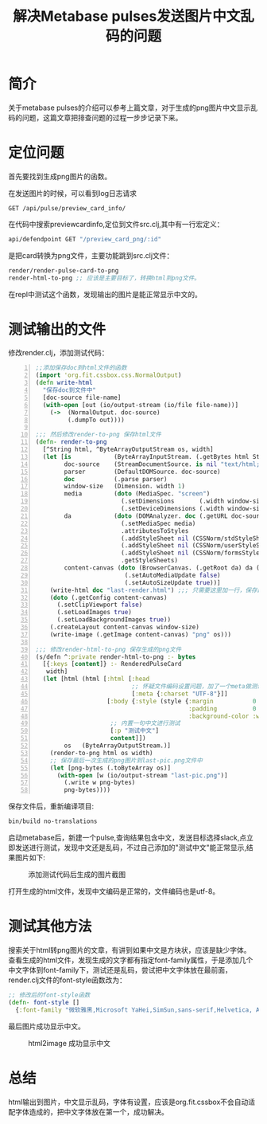 #+TITLE: 解决Metabase pulses发送图片中文乱码的问题
#+DESCRIPTION: Metabase pulses上一篇已经讲过，但是在测试发送报告的时候，发现中文显示乱码，本文讲解如何解决这个乱码的过程。
#+KEYWORDS: metabase, clojure, slack
#+CATEGORIES: 编程, clojure, metabase
#+LANGUAGE: zh-CN
#+OPTIONS: ^:t


* 简介
  关于metabase pulses的介绍可以参考上篇文章，对于生成的png图片中文显示乱码的问题，这篇文章把排查问题的过程一步步记录下来。

* 定位问题
  首先要找到生成png图片的函数。

  在发送图片的时候，可以看到log日志请求
#+begin_example
GET /api/pulse/preview_card_info/
#+end_example
  在代码中搜索preview\under{}card\under{}info,定位到文件src\metabase\api\pulse.clj,其中有一行宏定义：
#+begin_src clojure
api/defendpoint GET "/preview_card_png/:id"
#+end_src
  是把card转换为png文件，主要功能跳到src\metabase\pulse\render.clj文件：
#+begin_src clojure
render/render-pulse-card-to-png
render-html-to-png ;; 应该是主要目标了，转换html到png文件。
#+end_src
  在repl中测试这个函数，发现输出的图片是能正常显示中文的。

* 测试输出的文件
  修改render.clj，添加测试代码：
#+begin_src clojure -n
;;添加保存doc到html文件的函数
(import 'org.fit.cssbox.css.NormalOutput)
(defn write-html
  "保存doc到文件中"
  [doc-source file-name]
  (with-open [out (io/output-stream (io/file file-name))]
    (->  (NormalOutput. doc-source)
         (.dumpTo out))))

;;; 然后修改render-to-png 保存html文件
(defn- render-to-png
  [^String html, ^ByteArrayOutputStream os, width]
  (let [is            (ByteArrayInputStream. (.getBytes html StandardCharsets/UTF_8))
        doc-source    (StreamDocumentSource. is nil "text/html; charset=utf-8")
        parser        (DefaultDOMSource. doc-source)
        doc           (.parse parser)
        window-size   (Dimension. width 1)
        media         (doto (MediaSpec. "screen")
                        (.setDimensions       (.width window-size) (.height window-size))
                        (.setDeviceDimensions (.width window-size) (.height window-size)))
        da            (doto (DOMAnalyzer. doc (.getURL doc-source))
                        (.setMediaSpec media)
                        .attributesToStyles
                        (.addStyleSheet nil (CSSNorm/stdStyleSheet)   DOMAnalyzer$Origin/AGENT)
                        (.addStyleSheet nil (CSSNorm/userStyleSheet)  DOMAnalyzer$Origin/AGENT)
                        (.addStyleSheet nil (CSSNorm/formsStyleSheet) DOMAnalyzer$Origin/AGENT)
                        .getStyleSheets)
        content-canvas (doto (BrowserCanvas. (.getRoot da) da (.getURL doc-source))
                         (.setAutoMediaUpdate false)
                         (.setAutoSizeUpdate true))]
    (write-html doc "last-render.html") ;;; 只需要这里加一行，保存最后一次输出的html
    (doto (.getConfig content-canvas)
      (.setClipViewport false)
      (.setLoadImages true)
      (.setLoadBackgroundImages true))
    (.createLayout content-canvas window-size)
    (write-image (.getImage content-canvas) "png" os)))

;;; 修改render-html-to-png 保存生成的png文件
(s/defn ^:private render-html-to-png :- bytes
  [{:keys [content]} :- RenderedPulseCard
   width]
  (let [html (html [:html [:head
                           ;; 怀疑文件编码设置问题，加了一个meta做测试
                           [:meta {:charset "UTF-8"}]]
                    [:body {:style (style {:margin           0
                                           :padding          0
                                           :background-color :white})}
                     ;; 内置一句中文进行测试
                     [:p "测试中文"]
                     content]])
        os   (ByteArrayOutputStream.)]
    (render-to-png html os width)
    ;; 保存最后一次生成的png图片到last-pic.png文件中
    (let [png-bytes (.toByteArray os)]
      (with-open [w (io/output-stream "last-pic.png")]
        (.write w png-bytes)
        png-bytes))))
#+end_src
   保存文件后，重新编译项目:
#+begin_src sh
bin/build no-translations
#+end_src
   启动metabase后，新建一个pulse,查询结果包含中文，发送目标选择slack,点立即发送进行测试，发现中文还是乱码，不过自己添加的"测试中文"能正常显示,结果图片如下:
#+CAPTION: 添加测试代码后生成的图片截图
[[./slack_pic2.png]]

   打开生成的html文件，发现中文编码是正常的，文件编码也是utf-8。
   
* 测试其他方法
  搜索关于html转png图片的文章，有讲到如果中文是方块状，应该是缺少字体。
  查看生成的html文件，发现生成的文字都有指定font-family属性，于是添加几个中文字体到font-family下，测试还是乱码，尝试把中文字体放在最前面，render.clj文件的font-style函数改为：
#+begin_src clojure
;; 修改后的font-style函数
(defn- font-style []
  {:font-family "微软雅黑,Microsoft YaHei,SimSun,sans-serif,Helvetica, Arial, sans-serif"})
#+end_src
  最后图片成功显示中文。
#+CAPTION: html2image 成功显示中文
[[./slack_pic3.png]]

* 总结
  html输出到图片，中文显示乱码，字体有设置，应该是org.fit.cssbox不会自动适配字体造成的，把中文字体放在第一个，成功解决。
